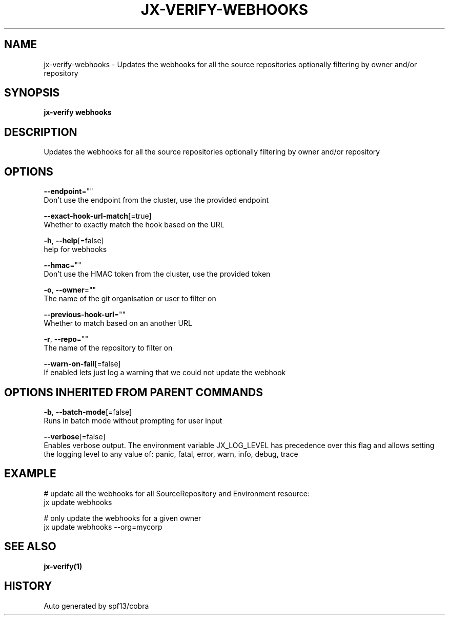 .TH "JX-VERIFY\-WEBHOOKS" "1" "" "Auto generated by spf13/cobra" "" 
.nh
.ad l


.SH NAME
.PP
jx\-verify\-webhooks \- Updates the webhooks for all the source repositories optionally filtering by owner and/or repository


.SH SYNOPSIS
.PP
\fBjx\-verify webhooks\fP


.SH DESCRIPTION
.PP
Updates the webhooks for all the source repositories optionally filtering by owner and/or repository


.SH OPTIONS
.PP
\fB\-\-endpoint\fP=""
    Don't use the endpoint from the cluster, use the provided endpoint

.PP
\fB\-\-exact\-hook\-url\-match\fP[=true]
    Whether to exactly match the hook based on the URL

.PP
\fB\-h\fP, \fB\-\-help\fP[=false]
    help for webhooks

.PP
\fB\-\-hmac\fP=""
    Don't use the HMAC token from the cluster, use the provided token

.PP
\fB\-o\fP, \fB\-\-owner\fP=""
    The name of the git organisation or user to filter on

.PP
\fB\-\-previous\-hook\-url\fP=""
    Whether to match based on an another URL

.PP
\fB\-r\fP, \fB\-\-repo\fP=""
    The name of the repository to filter on

.PP
\fB\-\-warn\-on\-fail\fP[=false]
    If enabled lets just log a warning that we could not update the webhook


.SH OPTIONS INHERITED FROM PARENT COMMANDS
.PP
\fB\-b\fP, \fB\-\-batch\-mode\fP[=false]
    Runs in batch mode without prompting for user input

.PP
\fB\-\-verbose\fP[=false]
    Enables verbose output. The environment variable JX\_LOG\_LEVEL has precedence over this flag and allows setting the logging level to any value of: panic, fatal, error, warn, info, debug, trace


.SH EXAMPLE
.PP
# update all the webhooks for all SourceRepository and Environment resource:
  jx update webhooks

.PP
# only update the webhooks for a given owner
  jx update webhooks \-\-org=mycorp


.SH SEE ALSO
.PP
\fBjx\-verify(1)\fP


.SH HISTORY
.PP
Auto generated by spf13/cobra
